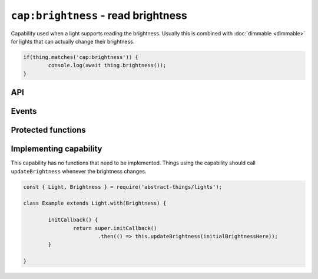 ``cap:brightness`` - read brightness
====================================

Capability used when a light supports reading the brightness. Usually this is
combined with :doc:`dimmable <dimmable>` for lights that can actually change
their brightness.

.. sourcecode:: js

	if(thing.matches('cap:brightness')) {
		console.log(await thing.brightness());
	}

API
---

.. js:function:: brightness()

	Get the brightness of the light.

	:returns:
		Promise that resolves to a :doc:`percentage </values/percentage>`
		between 0 and 100, representing the brightness.

	Example:

	.. sourcecode:: js

		console.log(await thing.brightness());

Events
------

.. js:data:: brightnessChanged

	Brightness has changed. The payload of the event will be the brightness as
	a :doc:`percentage </values/percentage>`.

	.. sourcecode:: js

		thing.on('brightnessChanged', bri => console.log('Brightness is now', bri));

Protected functions
------------------------

.. js:function:: updateBrightness(brightness)

	Update the current brightness. Should be called whenever the brightness
	has been detected to have changed.

	:param number brightness: The new brightness as a :doc:`percentage </values/percentage>`.

Implementing capability
-----------------------

This capability has no functions that need to be implemented. Things using
the capability should call ``updateBrightness`` whenever the brightness
changes.

.. sourcecode:: js

	const { Light, Brightness } = require('abstract-things/lights');

	class Example extends Light.with(Brightness) {

		initCallback() {
			return super.initCallback()
				.then(() => this.updateBrightness(initialBrightnessHere));
		}

	}
